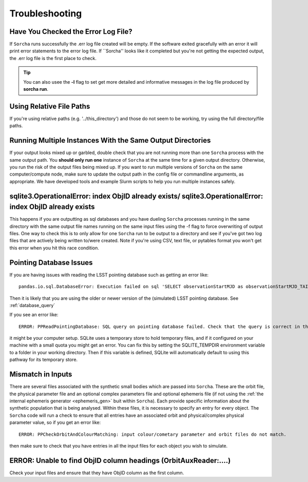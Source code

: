 .. _troubleshooting:


Troubleshooting
=================

Have You Checked the Error Log File?
---------------------------------------------------------------
If ``Sorcha`` runs successfully the .err log file created will be empty. If the software exited gracefully with an error it will print error statements to the error log file. If ``Sorcha'' looks like it completed but you're not getting the expected output, the .err log file is the first place to check. 

.. tip::
   You can also usee the **-l** flag to set get more detailed and informative messages in the log file produced by **sorcha run**. 

Using Relative File Paths
---------------------------------------------------------------

If you're using relative paths (e.g. '../this_directory') and those do not seem to be working, try using the full directory/file paths.

Running Multiple Instances With the Same Output Directories
---------------------------------------------------------------
If your output looks mixed up or garbled, double check that you are not running more than one ``Sorcha`` process with 
the same output path. You **should only run one** instance of ``Sorcha`` at the same time for a given output directory. 
Otherwise, you run the risk of the output files being mixed up. If you want to run multiple versions of ``Sorcha`` on 
the same computer/compute node, make sure to update the output path in the config file or commandline arguments, 
as appropriate. We have developed tools and example Slurm scripts to help you run multiple instances safely. 

sqlite3.OperationalError: index ObjID already exists/ sqlite3.OperationalError: index ObjID already exists
---------------------------------------------------------------------------------------------------------------------------------------------
This happens if you are outputting as sql databases and you have dueling ``Sorcha`` processes running in the same directory with the same output file names running on the same input files  using  the -f flag to force overwriting of output files. One way to check this is to only allow for one ``Sorcha`` run to be output to a directory and see if you've got two log files that are actively being written to/were created. Note if you're using CSV, text file, or pytables format you won't get this error when you hit this race condition.


Pointing Database Issues 
----------------------------

If you are having issues with reading the LSST pointing database such as getting an error like::
  
   pandas.io.sql.DatabaseError: Execution failed on sql 'SELECT observationStartMJD as observationStartMJD_TAI, observationId FROM observations ORDER BY observationStartMJD_TAI': no such table: observations

Then it is likely that you are using the older or newer version of the (simulated) LSST pointing database. See  :ref:`database_query`

If you see an error like::

   ERROR: PPReadPointingDatabase: SQL query on pointing database failed. Check that the query is correct in the config file.

it might be your computer setup. SQLite uses a temporary store to hold temporary files, and if it configured on your machine with a small quota you might get an error. You can fix this by setting the SQLITE_TEMPDIR environment variable to a folder in your working directory. Then if this variable is defined, SQLite will automatically default to using this pathway for its temporary store. 

Mismatch in Inputs 
---------------------
There are several files associated with the synthetic small bodies  which are passed into ``Sorcha``. These are
the orbit file, the physical parameter file and an optional complex parameters file and optional ephemeris 
file (if not using the :ref:`the internal ephemeris generator <ephemeris_gen>` buit within ``Sorcha``). Each provide specific information about the 
synthetic population that is being analysed. Within these files, it is necessary to specify an entry for every 
object. The ``Sorcha`` code will run a check to ensure that all entries have an associated orbit and 
physical/complex physical  parameter value, so if you get an error like::

   ERROR: PPCheckOrbitAndColourMatching: input colour/cometary parameter and orbit files do not match.

then make sure to check that you have entries in all the input files for each object you wish to simulate.


ERROR: Unable to find ObjID column headings (OrbitAuxReader:....)
--------------------------------------------------------------------
Check your input files and ensure that they have ObjID column as the first column. 

